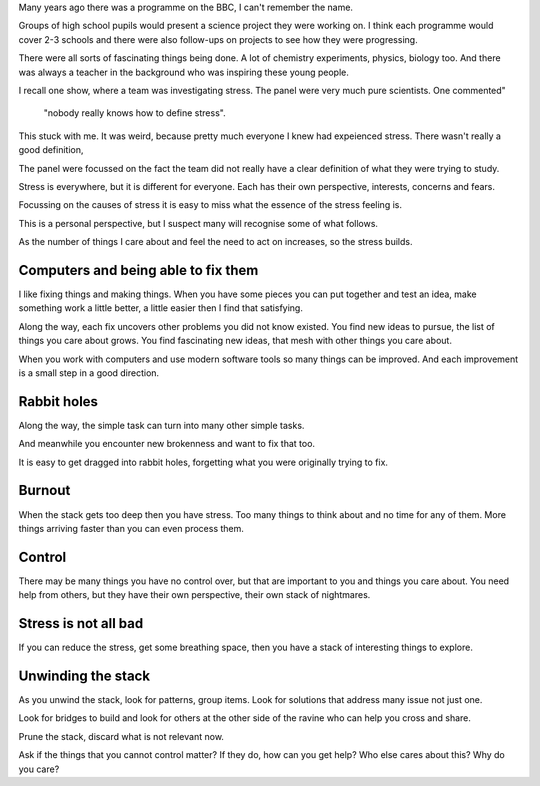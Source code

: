.. title: Perspective, Communication, Stress and the Stack
.. slug: perspective-communication-stress-and-the-stack
.. date: 2016-01-22 21:15:10 UTC
.. tags: stress, perspective, stack, communication
.. category: 
.. link: 
.. description: 
.. type: text

Many years ago there was a programme on the BBC, I can't remember the
name.

Groups of high school pupils would present a science project they were
working on.  I think each programme would cover 2-3 schools and there
were also follow-ups on projects to see how they were progressing.

There were all sorts of fascinating things being done.  A lot of
chemistry experiments, physics, biology too.  And there was always a
teacher in the background who was inspiring these young people.

I recall one show, where a team was investigating stress.  The panel
were very much pure scientists.   One commented"

  "nobody really knows how to define stress".

This stuck with me.  It was weird, because pretty much everyone I knew
had expeienced stress.  There wasn't really a good definition,

The panel were focussed on the fact the team did not really have a
clear definition of what they were trying to study.

Stress is everywhere, but it is different for everyone.  Each has
their own perspective, interests, concerns and fears.

Focussing on the causes of stress it is easy to miss what the essence
of the stress feeling is.

This is a personal perspective, but I suspect many will recognise some
of what follows.

As the number of things I care about and feel the need to act on
increases, so the stress builds.

Computers and being able to fix them
------------------------------------

I like fixing things and making things.  When you have some pieces you
can put together and test an idea, make something work a little
better, a little easier then I find that satisfying.

Along the way, each fix uncovers other problems you did not know
existed.  You find new ideas to pursue, the list of things you care
about grows.  You find fascinating new ideas, that mesh with other
things you care about.

When you work with computers and use modern software tools so many
things can be improved.  And each improvement is a small step in a
good direction.

Rabbit holes
------------

Along the way, the simple task can turn into many other simple tasks.

And meanwhile you encounter new brokenness and want to fix that too.

It is easy to get dragged into rabbit holes, forgetting what you were
originally trying to fix.

Burnout
-------

When the stack gets too deep then you have stress.  Too many things to
think about and no time for any of them.  More things arriving faster
than you can even process them.

Control
-------

There may be many things you have no control over, but that are
important to you and things you care about.  You need help from
others, but they have their own perspective, their own stack of
nightmares. 

Stress is not all bad
---------------------

If you can reduce the stress, get some breathing space, then you have
a stack of interesting things to explore.

Unwinding the stack
-------------------

As you unwind the stack, look for patterns, group items.   Look for
solutions that address many issue not just one.

Look for bridges to build and look for others at the other side of the
ravine who can help you cross and share.

Prune the stack, discard what is not relevant now.

Ask if the things that you cannot control matter?  If they do, how can
you get help?   Who else cares about this?  Why do you care?



